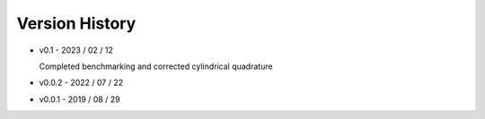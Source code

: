 ===============
Version History
===============


* v0.1   - 2023 / 02 / 12

  Completed benchmarking and corrected cylindrical quadrature
* v0.0.2 - 2022 / 07 / 22
* v0.0.1 - 2019 / 08 / 29

